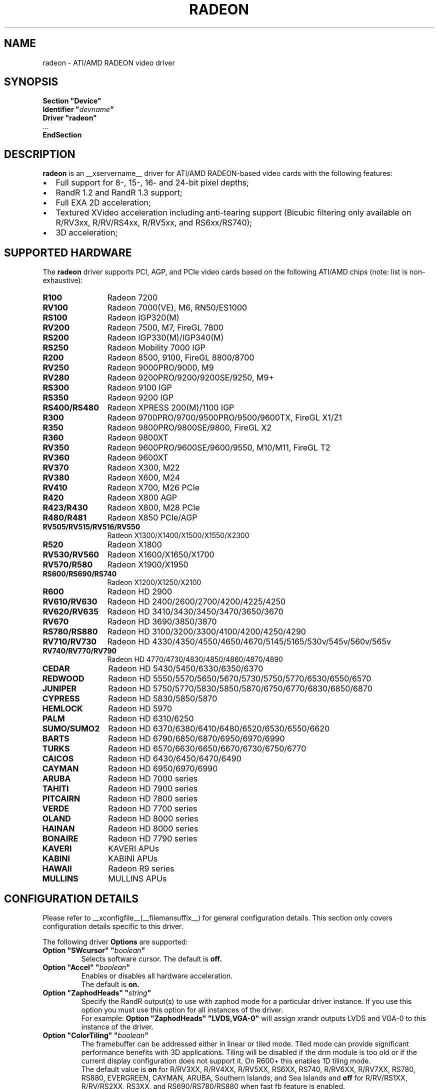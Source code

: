 .ds q \N'34'
.TH RADEON __drivermansuffix__ __vendorversion__
.SH NAME
radeon \- ATI/AMD RADEON video driver
.SH SYNOPSIS
.nf
.B "Section \*qDevice\*q"
.BI "  Identifier \*q"  devname \*q
.B  "  Driver \*qradeon\*q"
\ \ ...
.B EndSection
.fi
.SH DESCRIPTION
.B radeon
is an __xservername__ driver for ATI/AMD RADEON-based video cards with the
following features:
.PP
.PD 0
.TP 2
\(bu
Full support for 8-, 15-, 16- and 24-bit pixel depths;
.TP
\(bu
RandR 1.2 and RandR 1.3 support;
.TP
\(bu
Full EXA 2D acceleration;
.TP
\(bu
Textured XVideo acceleration including anti-tearing support (Bicubic filtering
only available on R/RV3xx, R/RV/RS4xx, R/RV5xx, and RS6xx/RS740);
.TP
\(bu
3D acceleration;
.PD
.SH SUPPORTED HARDWARE
The
.B radeon
driver supports PCI, AGP, and PCIe video cards based on the following ATI/AMD chips
(note: list is non-exhaustive):
.PP
.PD 0
.TP 12
.B R100
Radeon 7200
.TP 12
.B RV100
Radeon 7000(VE), M6, RN50/ES1000
.TP 12
.B RS100
Radeon IGP320(M)
.TP 12
.B RV200
Radeon 7500, M7, FireGL 7800
.TP 12
.B RS200
Radeon IGP330(M)/IGP340(M)
.TP 12
.B RS250
Radeon Mobility 7000 IGP
.TP 12
.B R200
Radeon 8500, 9100, FireGL 8800/8700
.TP 12
.B RV250
Radeon 9000PRO/9000, M9
.TP 12
.B RV280
Radeon 9200PRO/9200/9200SE/9250, M9+
.TP 12
.B RS300
Radeon 9100 IGP
.TP 12
.B RS350
Radeon 9200 IGP
.TP 12
.B RS400/RS480
Radeon XPRESS 200(M)/1100 IGP
.TP 12
.B R300
Radeon 9700PRO/9700/9500PRO/9500/9600TX, FireGL X1/Z1
.TP 12
.B R350
Radeon 9800PRO/9800SE/9800, FireGL X2
.TP 12
.B R360
Radeon 9800XT
.TP 12
.B RV350
Radeon 9600PRO/9600SE/9600/9550, M10/M11, FireGL T2
.TP 12
.B RV360
Radeon 9600XT
.TP 12
.B RV370
Radeon X300, M22
.TP 12
.B RV380
Radeon X600, M24
.TP 12
.B RV410
Radeon X700, M26 PCIe
.TP 12
.B R420
Radeon X800 AGP
.TP 12
.B R423/R430
Radeon X800, M28 PCIe
.TP 12
.B R480/R481
Radeon X850 PCIe/AGP
.TP 12
.B RV505/RV515/RV516/RV550
Radeon X1300/X1400/X1500/X1550/X2300
.TP 12
.B R520
Radeon X1800
.TP 12
.B RV530/RV560
Radeon X1600/X1650/X1700
.TP 12
.B RV570/R580
Radeon X1900/X1950
.TP 12
.B RS600/RS690/RS740
Radeon X1200/X1250/X2100
.TP 12
.B R600
Radeon HD 2900
.TP 12
.B RV610/RV630
Radeon HD 2400/2600/2700/4200/4225/4250
.TP 12
.B RV620/RV635
Radeon HD 3410/3430/3450/3470/3650/3670
.TP 12
.B RV670
Radeon HD 3690/3850/3870
.TP 12
.B RS780/RS880
Radeon HD 3100/3200/3300/4100/4200/4250/4290
.TP 12
.B RV710/RV730
Radeon HD 4330/4350/4550/4650/4670/5145/5165/530v/545v/560v/565v
.TP 12
.B RV740/RV770/RV790
Radeon HD 4770/4730/4830/4850/4860/4870/4890
.TP 12
.B CEDAR
Radeon HD 5430/5450/6330/6350/6370
.TP 12
.B REDWOOD
Radeon HD 5550/5570/5650/5670/5730/5750/5770/6530/6550/6570
.TP 12
.B JUNIPER
Radeon HD 5750/5770/5830/5850/5870/6750/6770/6830/6850/6870
.TP 12
.B CYPRESS
Radeon HD 5830/5850/5870
.TP 12
.B HEMLOCK
Radeon HD 5970
.TP 12
.B PALM
Radeon HD 6310/6250
.TP 12
.B SUMO/SUMO2
Radeon HD 6370/6380/6410/6480/6520/6530/6550/6620
.TP 12
.B BARTS
Radeon HD 6790/6850/6870/6950/6970/6990
.TP 12
.B TURKS
Radeon HD 6570/6630/6650/6670/6730/6750/6770
.TP 12
.B CAICOS
Radeon HD 6430/6450/6470/6490
.TP 12
.B CAYMAN
Radeon HD 6950/6970/6990
.TP 12
.B ARUBA
Radeon HD 7000 series
.TP 12
.B TAHITI
Radeon HD 7900 series
.TP 12
.B PITCAIRN
Radeon HD 7800 series
.TP 12
.B VERDE
Radeon HD 7700 series
.TP 12
.B OLAND
Radeon HD 8000 series
.TP 12
.B HAINAN
Radeon HD 8000 series
.TP 12
.B BONAIRE
Radeon HD 7790 series
.TP 12
.B KAVERI
KAVERI APUs
.TP 12
.B KABINI
KABINI APUs
.TP 12
.B HAWAII
Radeon R9 series
.TP 12
.B MULLINS
MULLINS APUs
.PD
.SH CONFIGURATION DETAILS
Please refer to __xconfigfile__(__filemansuffix__) for general configuration
details.  This section only covers configuration details specific to this
driver.
.PP
The following driver
.B Options
are supported:
.TP
.BI "Option \*qSWcursor\*q \*q" boolean \*q
Selects software cursor.  The default is
.B off.
.TP
.BI "Option \*qAccel\*q \*q" boolean \*q
Enables or disables all hardware acceleration.
.br
The default is
.B on.
.TP
.BI "Option \*qZaphodHeads\*q \*q" string \*q
Specify the RandR output(s) to use with zaphod mode for a particular driver
instance.  If you use this option you must use this option for all instances
of the driver.
.br
For example:
.B
Option \*qZaphodHeads\*q \*qLVDS,VGA-0\*q
will assign xrandr outputs LVDS and VGA-0 to this instance of the driver.
.TP
.BI "Option \*qColorTiling\*q \*q" "boolean" \*q
The framebuffer can be addressed either in linear or tiled mode. Tiled mode can provide
significant performance benefits with 3D applications.  Tiling will be disabled if the drm
module is too old or if the current display configuration does not support it.  On R600+
this enables 1D tiling mode.
.br
The default value is
.B on
for R/RV3XX, R/RV4XX, R/RV5XX, RS6XX, RS740, R/RV6XX, R/RV7XX, RS780, RS880,
EVERGREEN, CAYMAN, ARUBA, Southern Islands, and Sea Islands and
.B off
for R/RV/RS1XX, R/RV/RS2XX, RS3XX, and RS690/RS780/RS880 when fast fb feature is enabled.
.TP
.BI "Option \*qColorTiling2D\*q \*q" "boolean" \*q
The framebuffer can be addressed either in linear, 1D, or 2D tiled modes. 2D tiled mode can
provide significant performance benefits over 1D tiling with 3D applications.  Tiling
will be disabled if the drm module is too old or if the current display configuration
does not support it. KMS ColorTiling2D is only supported on R600 and newer chips and requires
Mesa 9.0 or newer for R6xx-ARUBA, Mesa 9.2 or newer for Southern Islands, and Mesa
10.1 or newer for Sea Islands.
.br
The default value is
.B on
for R/RV6XX, R/RV7XX, RS780, RS880, EVERGREEN, CAYMAN, ARUBA, Southern Islands, and
Sea Islands.
.TP
.BI "Option \*qDRI3\*q \*q" boolean \*q
Enable the DRI3 extension. The default is
.B off.
.TP
.BI "Option \*qEnablePageFlip\*q \*q" boolean \*q
Enable DRI2 page flipping.  The default is
.B on.
Pageflipping is supported on all radeon hardware.
.TP
.BI "Option \*qAccelMethod\*q \*q" "string" \*q
Chooses between available acceleration architectures.  Valid values are
.B EXA
(for pre-TAHITI GPUs) and
.B glamor
(for R300 or higher). The default is
.B glamor
as of TAHITI, otherwise
.B EXA.

.PP
The following driver
.B Options
are supported for
.B glamor
:
.TP
.BI "Option \*qShadowPrimary\*q \*q" boolean \*q
This option enables a so-called "shadow primary" buffer for fast CPU access to
pixel data, and separate scanout buffers for each display controller (CRTC).
This may improve performance for some 2D workloads, potentially at the expense
of other (e.g. 3D, video) workloads.
Note in particular that enabling this option currently disables page flipping.
The default is
.B off.

.PP
The following driver
.B Options
are supported for
.B EXA
:
.TP
.BI "Option \*qEXAVSync\*q \*q" boolean \*q
This option attempts to avoid tearing by stalling the engine until the display
controller has passed the destination region.  It reduces tearing at the cost
of performance and has been known to cause instability on some chips.
The default is
.B off.
.TP
.BI "Option \*qEXAPixmaps\*q \*q" boolean \*q
Under KMS, to avoid thrashing pixmaps in/out of VRAM on low memory cards,
we use a heuristic based on VRAM amount to determine whether to allow EXA
to use VRAM for non-essential pixmaps.  This option allows us to override the
heuristic.  The default is
.B on
with > 32MB VRAM, off with < 32MB or when fast fb feature is enabled for RS690/RS780/RS880.
.TP
.BI "Option \*qSwapbuffersWait\*q \*q" boolean \*q
This option controls the behavior of glXSwapBuffers and glXCopySubBufferMESA
calls by GL applications.  If enabled, the calls will avoid tearing by making
sure the display scanline is outside of the area to be copied before the copy
occurs.  If disabled, no scanline synchronization is performed, meaning tearing
will likely occur.  Note that when enabled, this option can adversely affect
the framerate of applications that render frames at less than refresh rate.
.IP
The default value is
.B on.

.SH TEXTURED VIDEO ATTRIBUTES
The driver supports the following X11 Xv attributes for Textured Video.
You can use the "xvattr" tool to query/set those attributes at runtime.

.TP
.BI "XV_VSYNC"
XV_VSYNC is used to control whether textured adapter synchronizes
the screen update to the monitor vertical refresh to eliminate tearing.
It has two values: 'off'(0) and 'on'(1). The default is
.B 'on'(1).

.TP
.BI "XV_CRTC"
XV_CRTC is used to control which display controller (crtc) the textured
adapter synchronizes the screen update with when XV_VSYNC is enabled.
The default, 'auto'(-1), will sync to the display controller that more
of the video is on; when this is ambiguous, the display controller associated
with the RandR primary output is preferred.  This attribute is useful for
things like clone mode where the user can best decide which display should be
synced.
The default is
.B 'auto'(-1).

.TP
.BI "XV_BICUBIC"
XV_BICUBIC is used to control whether textured adapter should apply
a bicubic filter to smooth the output. It has three values: 'off'(0), 'on'(1)
and 'auto'(2). 'off' means never apply the filter, 'on' means always apply
the filter and 'auto' means apply the filter only if the X and Y
sizes are scaled to more than double to avoid blurred output.  Bicubic
filtering is not currently compatible with other Xv attributes like hue,
contrast, and brightness, and must be disabled to use those attributes.
The default is
.B 'off'(0).

.SH SEE ALSO
__xservername__(__appmansuffix__), __xconfigfile__(__filemansuffix__), Xserver(__appmansuffix__), X(__miscmansuffix__)
.IP " 1." 4
Wiki page:
.RS 4
http://www.x.org/wiki/radeon
.RE
.IP " 2." 4
Overview about radeon development code:
.RS 4
http://cgit.freedesktop.org/xorg/driver/xf86-video-ati/
.RE
.IP " 3." 4
Mailing list:
.RS 4
http://lists.x.org/mailman/listinfo/xorg-driver-ati
.RE
.IP " 4." 4
IRC channel:
.RS 4
#radeon on irc.freenode.net
.RE
.IP " 5." 4
Query the bugtracker for radeon bugs:
.RS 4
https://bugs.freedesktop.org/query.cgi?product=xorg&component=Driver/Radeon
.RE
.IP " 6." 4
Submit bugs & patches:
.RS 4
https://bugs.freedesktop.org/enter_bug.cgi?product=xorg&component=Driver/Radeon
.RE

.SH AUTHORS
.nf
Authors include:
Rickard E. (Rik) Faith   \fIfaith@precisioninsight.com\fP
Kevin E. Martin          \fIkem@freedesktop.org\fP
Alan Hourihane           \fIalanh@fairlite.demon.co.uk\fP
Marc Aurele La France    \fItsi@xfree86.org\fP
Benjamin Herrenschmidt   \fIbenh@kernel.crashing.org\fP
Michel D\(:anzer            \fImichel@daenzer.net\fP
Alex Deucher             \fIalexdeucher@gmail.com\fP
Bogdan D.                \fIbogdand@users.sourceforge.net\fP
Eric Anholt              \fIeric@anholt.net\fP
